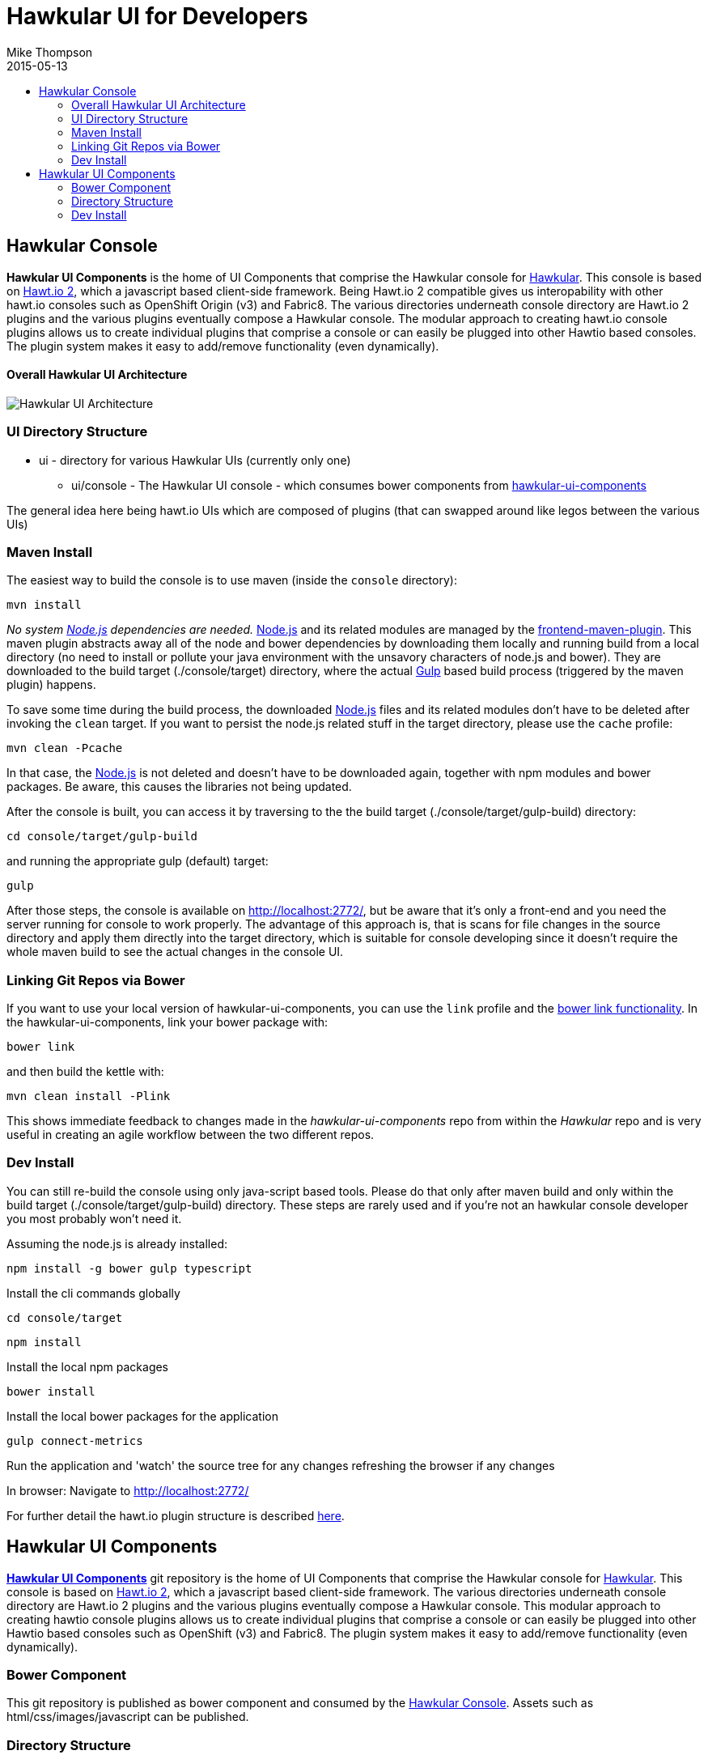 = Hawkular UI for Developers
Mike Thompson
2015-05-13
:description: Hawkular UI Development Guide
:icons: font
:jbake-type: page
:jbake-status: published
:toc: macro
:toc-title:

toc::[]

== Hawkular Console

*Hawkular UI Components* is the home of UI Components that comprise the Hawkular console for https://github.com/hawkular/hawkular[Hawkular].  This console is based on https://github.com/hawtio/hawtio/blob/master/docs/Overview2dotX.md[Hawt.io 2], which a javascript based client-side framework.  Being Hawt.io 2 compatible gives us interopability with other hawt.io consoles such as OpenShift Origin (v3) and Fabric8.
The various directories underneath console directory are Hawt.io 2 plugins and the various plugins eventually compose a Hawkular console.
The modular approach to creating hawt.io console plugins allows us to create individual plugins that comprise a console or can easily  be plugged into other Hawtio based consoles. The plugin system makes it easy to add/remove functionality (even dynamically).

==== Overall Hawkular UI Architecture
image::/img/dev-docs/hawkular-ui.png[Hawkular UI Architecture]

=== UI Directory Structure

* ui - directory for various Hawkular UIs (currently only one)

** ui/console - The Hawkular UI console - which consumes bower components from https://github.com/hawkular/hawkular-ui-components[hawkular-ui-components]

The general idea here being hawt.io UIs which are composed of plugins (that can swapped around like legos between the various UIs)

=== Maven Install

The easiest way to build the console is to use maven (inside the `console` directory):

`mvn install`

_No system http://nodejs.org/[Node.js] dependencies are needed._
http://nodejs.org/[Node.js] and its related modules are managed by the https://github.com/eirslett/frontend-maven-plugin[frontend-maven-plugin].
This maven plugin abstracts away all of the node and bower dependencies by downloading them locally and running build from a local directory (no need to install or pollute your java environment with the unsavory characters of node.js and bower).
They are downloaded to the build target (./console/target) directory, where the actual http://gulpjs.com/[Gulp] based build process
(triggered by the maven plugin) happens.

To save some time during the build process, the downloaded http://nodejs.org/[Node.js] files and its related modules
don't have to be deleted after invoking the `clean` target. If you want to persist the node.js related stuff in the target
directory, please use the `cache` profile:

`mvn clean -Pcache`

In that case, the http://nodejs.org/[Node.js] is not deleted and doesn't have to be downloaded again, together with
npm modules and bower packages. Be aware, this causes the libraries not being updated.

After the console is built, you can access it by traversing to the the build target (./console/target/gulp-build) directory:

`cd console/target/gulp-build`

and running the appropriate gulp (default) target:

`gulp`

After those steps, the console is available on http://localhost:2772/[http://localhost:2772/], but be aware that
it's only a front-end and you need the server running for console to work properly. The advantage of this approach is,
that is scans for file changes in the source directory and apply them directly into the target directory, which is
suitable for console developing since it doesn't require the whole maven build to see the actual changes in the console UI.

=== Linking Git Repos via Bower

If you want to use your local version of hawkular-ui-components, you can use the `link` profile and the
https://oncletom.io/2013/live-development-bower-component/[bower link functionality]. In the hawkular-ui-components,
link your bower package with:

`bower link`

and then build the kettle with:

`mvn clean install -Plink`

This shows immediate feedback to changes made in the _hawkular-ui-components_ repo from within the _Hawkular_ repo and is very useful in creating an agile workflow between the two different repos.

=== Dev Install

You can still re-build the console using only java-script based tools. Please do that only after maven build and
only within the build target (./console/target/gulp-build) directory. These steps are rarely used and if you're not
an hawkular console developer you most probably won't need it.

Assuming the node.js is already installed:

`npm install -g bower gulp typescript`

Install the cli commands globally

`cd console/target`

`npm install`

Install the local npm packages

`bower install`

Install the local bower packages for the application

`gulp connect-metrics`

Run the application and 'watch' the source tree for any changes refreshing the browser if any changes

In browser: Navigate to http://localhost:2772/

For further detail the hawt.io plugin structure is described https://github.com/hawtio/hawtio/blob/master/docs/Overview2dotX.md[here].




== Hawkular UI Components

https://github.com/hawkular/hawkular-ui-components[*Hawkular UI Components*] git repository is the home of UI Components that comprise the Hawkular console for https://github.com/hawkular/hawkular[Hawkular].
This console is based on https://github.com/hawtio/hawtio/blob/master/docs/Overview2dotX.md[Hawt.io 2], which a javascript based client-side framework. The various directories underneath console directory are Hawt.io 2 plugins and the various plugins eventually compose a Hawkular console.
This modular approach to creating hawtio console plugins allows us to create individual plugins that comprise a console or can easily  be plugged into other Hawtio based consoles such as OpenShift (v3) and Fabric8.
The plugin system makes it easy to add/remove functionality (even dynamically).


=== Bower Component

This git repository is published as bower component and consumed by the https://github.com/hawkular/hawkular/ui/console/README.adoc[Hawkular Console]. Assets such as html/css/images/javascript can be published.

=== Directory Structure

*dist* - directory for  artifacts that need to published via bower package.

*plugins* - directory containing Hawt.io 2 plugins for  Hawkular console. Multiple plugins can be packaged into a single bower component by adding the artefacts to the 'main' section of the bower.json file.

The general idea here being that Hawt.io UIs which are composed of plugins (that can swapped around like legos between the various other Hawt.io UIs)

=== Dev Install
_Dev Installs allow for live previewing changes as development occurs. Its an interactive environment that allows one to prototype quickly, seeing their changes instantly when they save since the browser refreshes with the changes._

Assuming http://nodejs.org/[node.js/npm] is already installed:

....
sudo npm install -g bower gulp typescript
npm install
bower install
gulp
....

If you want to build a single component use the suffix -[name_of_the_component] (names are based on the names of
directories in the plugins directory) to the build task, like:

....
gulp build-metrics
....

This allows us to maintain one set up build scripts for all of the plugin-modules. Functionality added to the single script can be used on all plugins and maintains build consistency across the plugins

To test your component in browser, use the respective connect task, i.e.:

....
gulp connect-metrics
....

If you see `Error: watch ENOSPC` on Fedora, increase the limit of files that can be 'watched' by typing `echo 524288 | sudo tee -a /proc/sys/fs/inotify/max_user_watches`

For further detail the Hawt.io plugin structure is described https://github.com/hawtio/hawtio/blob/master/docs/Overview2dotX.md[here].
